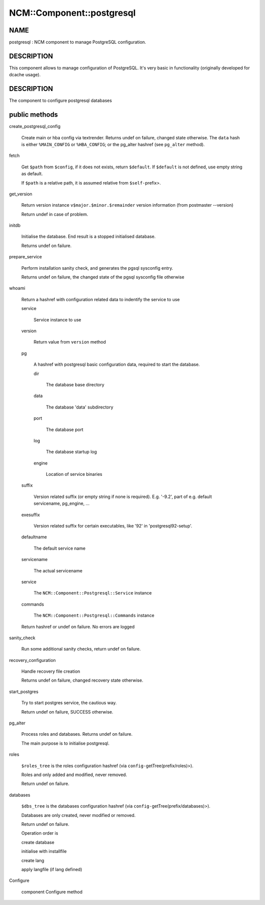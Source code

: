 
############################
NCM\::Component\::postgresql
############################


****
NAME
****


postgresql : NCM component to manage PostgreSQL configuration.


***********
DESCRIPTION
***********


This component allows to manage configuration of PostgreSQL.
It's very basic in functionality (originally developed for dcache usage).


***********
DESCRIPTION
***********


The component to configure postgresql databases


**************
public methods
**************



create_postgresql_config
 
 Create main or hba config via textrender. Returns undef on failure, changed state otherwise.
 The \ ``data``\  hash is either \ ``%MAIN_CONFIG``\  or \ ``%HBA_CONFIG``\ ;
 or the pg_alter hashref (see \ ``pg_alter``\  method).
 


fetch
 
 Get \ ``$path``\  from \ ``$config``\ , if it does not exists, return \ ``$default``\ .
 If \ ``$default``\  is not defined, use empty string as default.
 
 If \ ``$path``\  is a relative path, it is assumed relative from \ ``$self-``\ prefix>.
 


get_version
 
 Return version instance \ ``v$major.$minor.$remainder``\  version information (from postmaster --version)
 
 Return undef in case of problem.
 


initdb
 
 Initialise the database. End result is a stopped initialised database.
 
 Returns undef on failure.
 


prepare_service
 
 Perform installation sanity check, and generates the
 pgsql sysconfig entry.
 
 Returns undef on failure, the changed state of the pgsql
 sysconfig file otherwise
 


whoami
 
 Return a hashref with configuration related data to indentify
 the service to use
 
 
 service
  
  Service instance to use
  
 
 
 version
  
  Return value from \ ``version``\  method
  
 
 
 pg
  
  A hashref with postgresql basic configuration data,
  required to start the database.
  
  
  dir
   
   The database base directory
   
  
  
  data
   
   The database 'data' subdirectory
   
  
  
  port
   
   The database port
   
  
  
  log
   
   The database startup log
   
  
  
  engine
   
   Location of service binaries
   
  
  
 
 
 suffix
  
  Version related suffix (or empty string if none is required).
  E.g. '-9.2', part of e.g. default servicename, pg_engine, ...
  
 
 
 exesuffix
  
  Version related suffix for certain executables, like '92' in
  'postgresql92-setup'.
  
 
 
 defaultname
  
  The default service name
  
 
 
 servicename
  
  The actual servicename
  
 
 
 service
  
  The \ ``NCM::Component::Postgresql::Service``\  instance
  
 
 
 commands
  
  The \ ``NCM::Component::Postgresql::Commands``\  instance
  
 
 
 Return hashref or undef on failure. No errors are logged
 


sanity_check
 
 Run some additional sanity checks, return undef on failure.
 


recovery_configuration
 
 Handle recovery file creation
 
 Returns undef on failure, changed recovery state otherwise.
 


start_postgres
 
 Try to start postgres service, the cautious way.
 
 Return undef on failure, SUCCESS otherwise.
 


pg_alter
 
 Process roles and databases. Returns undef on failure.
 
 The main purpose is to initialise postgresql.
 


roles
 
 \ ``$roles_tree``\  is the roles configuration hashref (via \ ``config-``\ getTree(prefix/roles)>).
 
 Roles and only added and modified, never removed.
 
 Return undef on failure.
 


databases
 
 \ ``$dbs_tree``\  is the databases configuration hashref (via \ ``config-``\ getTree(prefix/databases)>).
 
 Databases are only created, never modified or removed.
 
 Return undef on failure.
 
 Operation order is
 
 
 create database
 
 
 
 initialise with installfile
 
 
 
 create lang
 
 
 
 apply langfile (if lang defined)
 
 
 


Configure
 
 component Configure method
 


